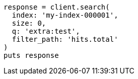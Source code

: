 [source, ruby]
----
response = client.search(
  index: 'my-index-000001',
  size: 0,
  q: 'extra:test',
  filter_path: 'hits.total'
)
puts response
----
